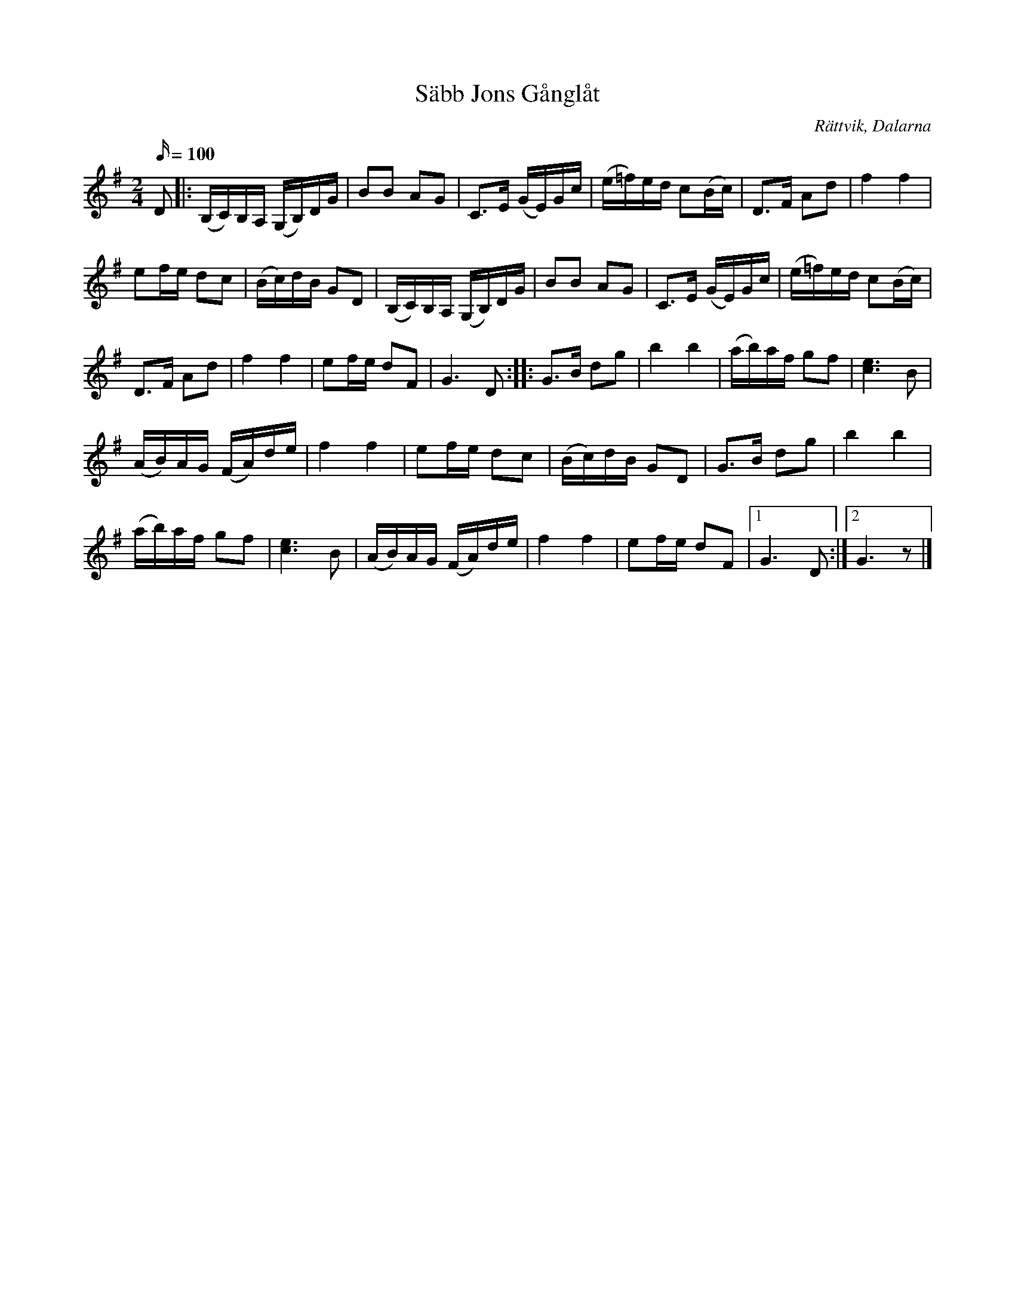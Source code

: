 %%abc-charset utf-8

X:2307
T:Säbb Jons Gånglåt
Z:Karen Myers (#2307)
Z:Upptecknad 9/2005
M:2/4
L:1/16
R:Gånglåt
O:Rättvik, Dalarna
K:G
Q:100
D2 |: (B,C)B,A, (G,B,)DG | B2B2 A2G2 | C2>E2 (GE)Gc | (e=f)ed c2(Bc) | D2>F2 A2d2 | f4 f4 |
e2fe d2c2 | (Bc)dB G2D2 | (B,C)B,A, (G,B,)DG | B2B2 A2G2 | C2>E2 (GE)Gc | (e=f)ed c2(Bc) |
D2>F2 A2d2 | f4 f4 | e2fe d2F2 | G6 D2 :: G2>B2 d2g2 | b4 b4 | (ab)af g2f2 | [c6e6]B2 |
(AB)AG (FA)de | f4 f4 | e2fe d2c2 | (Bc)dB G2D2 | G2>B2 d2g2 | b4 b4 |
(ab)af g2f2 | [c6e6]B2 | (AB)AG (FA)de | f4 f4 | e2fe d2F2 |1 G6 D2 :|2 G6 z2 |]

